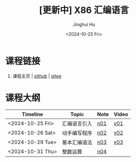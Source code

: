 #+TITLE: [更新中] X86 汇编语言
#+AUTHOR: Jinghui Hu
#+EMAIL: hujinghui@buaa.edu.cn
#+DATE: <2024-10-25 Fri>
#+STARTUP: overview num indent
#+OPTIONS: ^:nil


* 课程链接
1. 课程主页 | [[https://github.com/Jeanhwea/x86-asm-lang][github]] | [[https://gitee.com/jeanhwea/x86-asm-lang][gitee]]

* 课程大纲
| Timeline         | Topic        | Note | Video |
|------------------+--------------+------+-------|
| <2024-10-25 Fri> | 汇编语言引入 | [[file:n01-basic-intro.org][n01]]  | [[https://www.bilibili.com/video/BV147yDYzETr/][v01]]   |
| <2024-10-26 Sat> | 动手编写程序 | [[file:n02-get-started.org][n02]]  | [[https://www.bilibili.com/video/BV1w31xYhETj/][v02]]   |
| <2024-10-29 Tue> | 基本汇编语法 | [[file:n03-basic-syntax.org][n03]]  | [[https://www.bilibili.com/video/BV1z5S8YUEXN/][v03]]   |
| <2024-10-31 Thu> | 整数运算     | [[file:n04-arithmetic.org][n04]]  |       |

